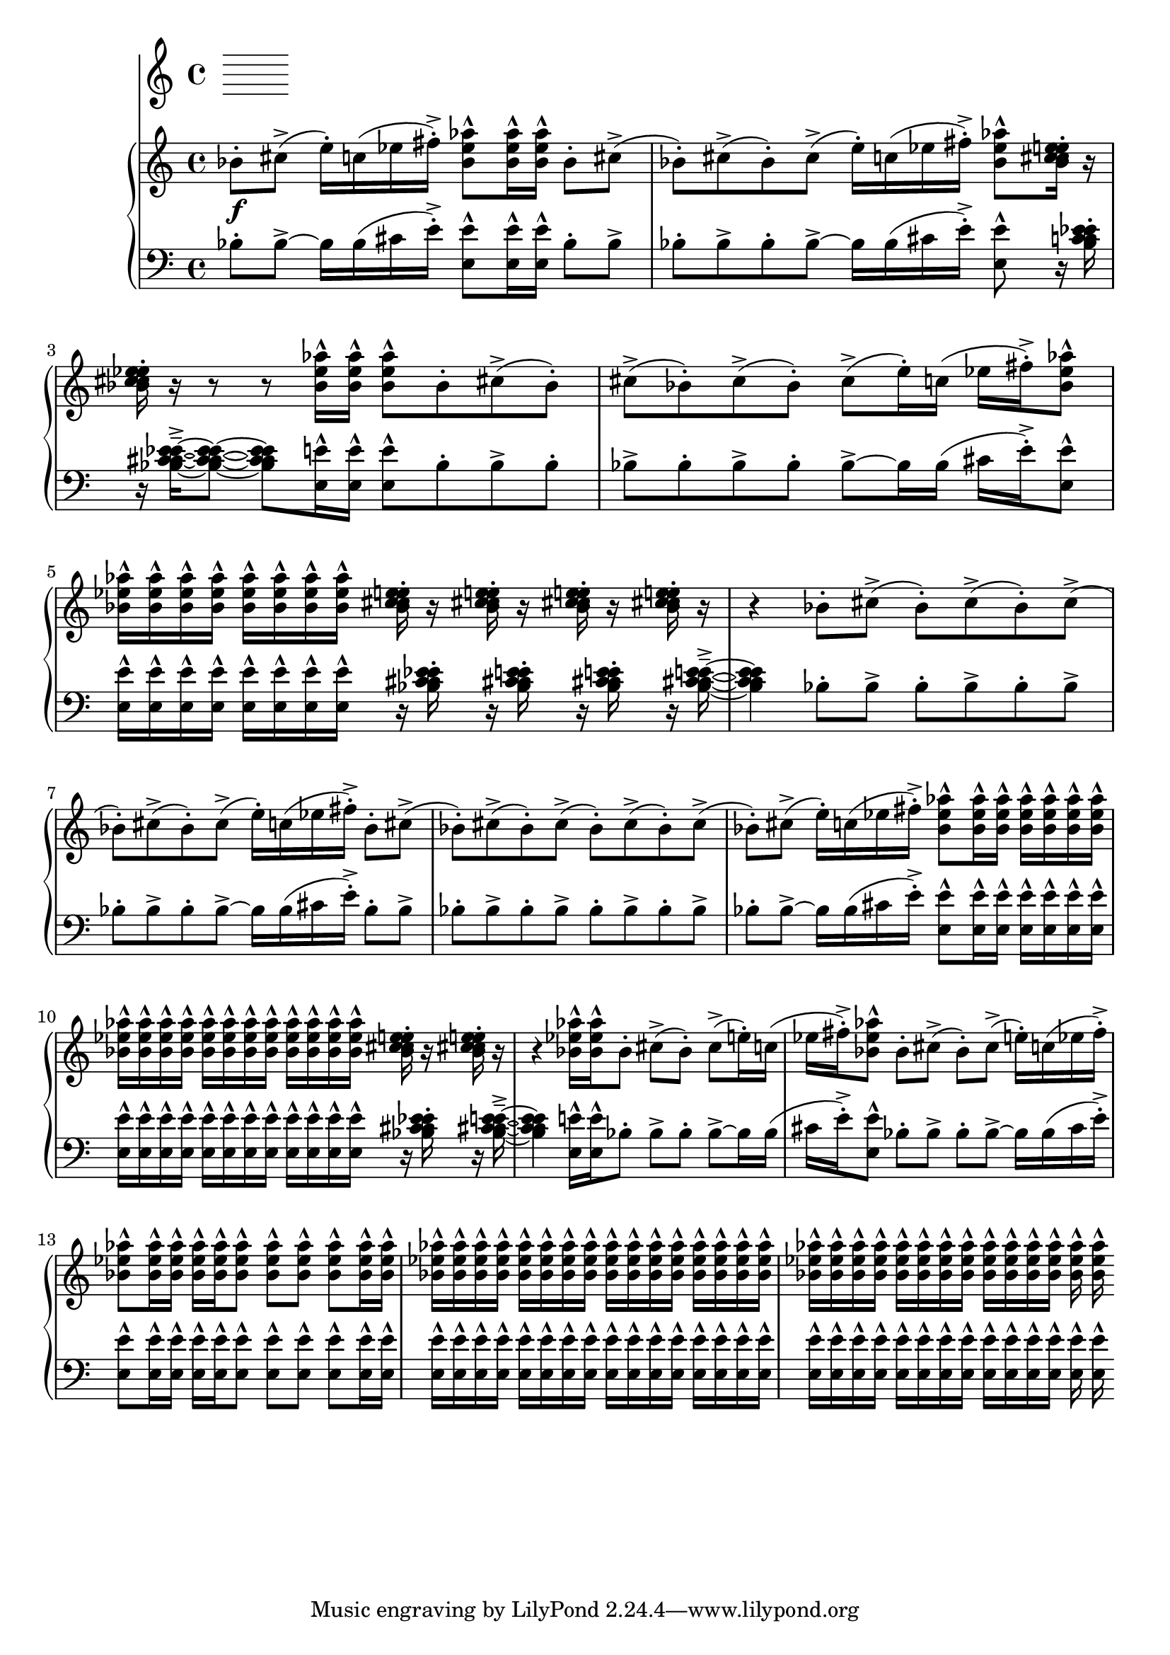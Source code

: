 %! abjad.LilyPondFile._get_format_pieces()
\version "2.22.1"
%! abjad.LilyPondFile._get_format_pieces()
\language "english"

%! abjad.LilyPondFile._get_formatted_blocks()
\score
%! abjad.LilyPondFile._get_formatted_blocks()
{
    \context Score = ""
    <<
        \context Staff = "Flute"
        {
        }
        \context PianoStaff = ""
        <<
            \context Staff = "Piano 1"
            {
                \time 4/4
                \clef "treble"
                bf'8
                \f
                - \staccato
                cs''8
                - \accent
                (
                e''16
                - \staccato
                )
                c''16
                (
                ef''16
                fs''16
                - \staccato
                - \accent
                )
                <bf' ef'' af''>8
                - \marcato
                <bf' ef'' af''>16
                - \marcato
                <bf' ef'' af''>16
                - \marcato
                bf'8
                - \staccato
                cs''8
                - \accent
                (
                bf'8
                - \staccato
                )
                cs''8
                - \accent
                (
                bf'8
                - \staccato
                )
                cs''8
                - \accent
                (
                e''16
                - \staccato
                )
                c''16
                (
                ef''16
                fs''16
                - \staccato
                - \accent
                )
                <bf' ef'' af''>8
                - \marcato
                <bf' c'' cs'' ef'' e''>16
                - \staccato
                r16
                <bf' c'' cs'' ef'' e''>16
                - \staccato
                r16
                r8
                r8
                <bf' ef'' af''>16
                - \marcato
                <bf' ef'' af''>16
                - \marcato
                <bf' ef'' af''>8
                - \marcato
                bf'8
                - \staccato
                cs''8
                - \accent
                (
                bf'8
                - \staccato
                )
                cs''8
                - \accent
                (
                bf'8
                - \staccato
                )
                cs''8
                - \accent
                (
                bf'8
                - \staccato
                )
                cs''8
                - \accent
                (
                e''16
                - \staccato
                )
                c''16
                (
                ef''16
                fs''16
                - \staccato
                - \accent
                )
                <bf' ef'' af''>8
                - \marcato
                <bf' ef'' af''>16
                - \marcato
                <bf' ef'' af''>16
                - \marcato
                <bf' ef'' af''>16
                - \marcato
                <bf' ef'' af''>16
                - \marcato
                <bf' ef'' af''>16
                - \marcato
                <bf' ef'' af''>16
                - \marcato
                <bf' ef'' af''>16
                - \marcato
                <bf' ef'' af''>16
                - \marcato
                <bf' c'' cs'' ef'' e''>16
                - \staccato
                r16
                <bf' c'' cs'' ef'' e''>16
                - \staccato
                r16
                <bf' c'' cs'' ef'' e''>16
                - \staccato
                r16
                <bf' c'' cs'' ef'' e''>16
                - \staccato
                r16
                r4
                bf'8
                - \staccato
                cs''8
                - \accent
                (
                bf'8
                - \staccato
                )
                cs''8
                - \accent
                (
                bf'8
                - \staccato
                )
                cs''8
                - \accent
                (
                bf'8
                - \staccato
                )
                cs''8
                - \accent
                (
                bf'8
                - \staccato
                )
                cs''8
                - \accent
                (
                e''16
                - \staccato
                )
                c''16
                (
                ef''16
                fs''16
                - \staccato
                - \accent
                )
                bf'8
                - \staccato
                cs''8
                - \accent
                (
                bf'8
                - \staccato
                )
                cs''8
                - \accent
                (
                bf'8
                - \staccato
                )
                cs''8
                - \accent
                (
                bf'8
                - \staccato
                )
                cs''8
                - \accent
                (
                bf'8
                - \staccato
                )
                cs''8
                - \accent
                (
                bf'8
                - \staccato
                )
                cs''8
                - \accent
                (
                e''16
                - \staccato
                )
                c''16
                (
                ef''16
                fs''16
                - \staccato
                - \accent
                )
                <bf' ef'' af''>8
                - \marcato
                <bf' ef'' af''>16
                - \marcato
                <bf' ef'' af''>16
                - \marcato
                <bf' ef'' af''>16
                - \marcato
                <bf' ef'' af''>16
                - \marcato
                <bf' ef'' af''>16
                - \marcato
                <bf' ef'' af''>16
                - \marcato
                <bf' ef'' af''>16
                - \marcato
                <bf' ef'' af''>16
                - \marcato
                <bf' ef'' af''>16
                - \marcato
                <bf' ef'' af''>16
                - \marcato
                <bf' ef'' af''>16
                - \marcato
                <bf' ef'' af''>16
                - \marcato
                <bf' ef'' af''>16
                - \marcato
                <bf' ef'' af''>16
                - \marcato
                <bf' ef'' af''>16
                - \marcato
                <bf' ef'' af''>16
                - \marcato
                <bf' ef'' af''>16
                - \marcato
                <bf' ef'' af''>16
                - \marcato
                <bf' c'' cs'' ef'' e''>16
                - \staccato
                r16
                <bf' c'' cs'' ef'' e''>16
                - \staccato
                r16
                r4
                <bf' ef'' af''>16
                - \marcato
                <bf' ef'' af''>16
                - \marcato
                bf'8
                - \staccato
                cs''8
                - \accent
                (
                bf'8
                - \staccato
                )
                cs''8
                - \accent
                (
                e''16
                - \staccato
                )
                c''16
                (
                ef''16
                fs''16
                - \staccato
                - \accent
                )
                <bf' ef'' af''>8
                - \marcato
                bf'8
                - \staccato
                cs''8
                - \accent
                (
                bf'8
                - \staccato
                )
                cs''8
                - \accent
                (
                e''16
                - \staccato
                )
                c''16
                (
                ef''16
                fs''16
                - \staccato
                - \accent
                )
                <bf' ef'' af''>8
                - \marcato
                <bf' ef'' af''>16
                - \marcato
                <bf' ef'' af''>16
                - \marcato
                <bf' ef'' af''>16
                - \marcato
                <bf' ef'' af''>16
                - \marcato
                <bf' ef'' af''>8
                - \marcato
                <bf' ef'' af''>8
                - \marcato
                <bf' ef'' af''>8
                - \marcato
                <bf' ef'' af''>8
                - \marcato
                <bf' ef'' af''>16
                - \marcato
                <bf' ef'' af''>16
                - \marcato
                <bf' ef'' af''>16
                - \marcato
                <bf' ef'' af''>16
                - \marcato
                <bf' ef'' af''>16
                - \marcato
                <bf' ef'' af''>16
                - \marcato
                <bf' ef'' af''>16
                - \marcato
                <bf' ef'' af''>16
                - \marcato
                <bf' ef'' af''>16
                - \marcato
                <bf' ef'' af''>16
                - \marcato
                <bf' ef'' af''>16
                - \marcato
                <bf' ef'' af''>16
                - \marcato
                <bf' ef'' af''>16
                - \marcato
                <bf' ef'' af''>16
                - \marcato
                <bf' ef'' af''>16
                - \marcato
                <bf' ef'' af''>16
                - \marcato
                <bf' ef'' af''>16
                - \marcato
                <bf' ef'' af''>16
                - \marcato
                <bf' ef'' af''>16
                - \marcato
                <bf' ef'' af''>16
                - \marcato
                <bf' ef'' af''>16
                - \marcato
                <bf' ef'' af''>16
                - \marcato
                <bf' ef'' af''>16
                - \marcato
                <bf' ef'' af''>16
                - \marcato
                <bf' ef'' af''>16
                - \marcato
                <bf' ef'' af''>16
                - \marcato
                <bf' ef'' af''>16
                - \marcato
                <bf' ef'' af''>16
                - \marcato
                <bf' ef'' af''>16
                - \marcato
                <bf' ef'' af''>16
                - \marcato
                <bf' ef'' af''>16
                - \marcato
                <bf' ef'' af''>16
                - \marcato
            }
            \context Staff = "Piano 2"
            {
                \time 4/4
                \clef "bass"
                bf8
                - \staccato
                bf8
                - \accent
                ~
                bf16
                bf16
                (
                cs'16
                e'16
                - \staccato
                - \accent
                )
                <e e'>8
                - \marcato
                <e e'>16
                - \marcato
                <e e'>16
                - \marcato
                bf8
                - \staccato
                bf8
                - \accent
                bf8
                - \staccato
                bf8
                - \accent
                bf8
                - \staccato
                bf8
                - \accent
                ~
                bf16
                bf16
                (
                cs'16
                e'16
                - \staccato
                - \accent
                )
                <e e'>8
                - \marcato
                r16
                <bf c' cs' ef' e'>16
                - \staccato
                r16
                <bf c' cs' ef' e'>16
                - \tenuto
                - \accent
                ~
                <bf c' cs' ef' e'>8
                ~
                <bf c' cs' ef' e'>8
                <e e'>16
                - \marcato
                <e e'>16
                - \marcato
                <e e'>8
                - \marcato
                bf8
                - \staccato
                bf8
                - \accent
                bf8
                - \staccato
                bf8
                - \accent
                bf8
                - \staccato
                bf8
                - \accent
                bf8
                - \staccato
                bf8
                - \accent
                ~
                bf16
                bf16
                (
                cs'16
                e'16
                - \staccato
                - \accent
                )
                <e e'>8
                - \marcato
                <e e'>16
                - \marcato
                <e e'>16
                - \marcato
                <e e'>16
                - \marcato
                <e e'>16
                - \marcato
                <e e'>16
                - \marcato
                <e e'>16
                - \marcato
                <e e'>16
                - \marcato
                <e e'>16
                - \marcato
                r16
                <bf c' cs' ef' e'>16
                - \staccato
                r16
                <bf c' cs' ef' e'>16
                - \staccato
                r16
                <bf c' cs' ef' e'>16
                - \staccato
                r16
                <bf c' cs' ef' e'>16
                - \tenuto
                - \accent
                ~
                <bf c' cs' ef' e'>4
                bf8
                - \staccato
                bf8
                - \accent
                bf8
                - \staccato
                bf8
                - \accent
                bf8
                - \staccato
                bf8
                - \accent
                bf8
                - \staccato
                bf8
                - \accent
                bf8
                - \staccato
                bf8
                - \accent
                ~
                bf16
                bf16
                (
                cs'16
                e'16
                - \staccato
                - \accent
                )
                bf8
                - \staccato
                bf8
                - \accent
                bf8
                - \staccato
                bf8
                - \accent
                bf8
                - \staccato
                bf8
                - \accent
                bf8
                - \staccato
                bf8
                - \accent
                bf8
                - \staccato
                bf8
                - \accent
                bf8
                - \staccato
                bf8
                - \accent
                ~
                bf16
                bf16
                (
                cs'16
                e'16
                - \staccato
                - \accent
                )
                <e e'>8
                - \marcato
                <e e'>16
                - \marcato
                <e e'>16
                - \marcato
                <e e'>16
                - \marcato
                <e e'>16
                - \marcato
                <e e'>16
                - \marcato
                <e e'>16
                - \marcato
                <e e'>16
                - \marcato
                <e e'>16
                - \marcato
                <e e'>16
                - \marcato
                <e e'>16
                - \marcato
                <e e'>16
                - \marcato
                <e e'>16
                - \marcato
                <e e'>16
                - \marcato
                <e e'>16
                - \marcato
                <e e'>16
                - \marcato
                <e e'>16
                - \marcato
                <e e'>16
                - \marcato
                <e e'>16
                - \marcato
                r16
                <bf c' cs' ef' e'>16
                - \staccato
                r16
                <bf c' cs' ef' e'>16
                - \tenuto
                - \accent
                ~
                <bf c' cs' ef' e'>4
                <e e'>16
                - \marcato
                <e e'>16
                - \marcato
                bf8
                - \staccato
                bf8
                - \accent
                bf8
                - \staccato
                bf8
                - \accent
                ~
                bf16
                bf16
                (
                cs'16
                e'16
                - \staccato
                - \accent
                )
                <e e'>8
                - \marcato
                bf8
                - \staccato
                bf8
                - \accent
                bf8
                - \staccato
                bf8
                - \accent
                ~
                bf16
                bf16
                (
                cs'16
                e'16
                - \staccato
                - \accent
                )
                <e e'>8
                - \marcato
                <e e'>16
                - \marcato
                <e e'>16
                - \marcato
                <e e'>16
                - \marcato
                <e e'>16
                - \marcato
                <e e'>8
                - \marcato
                <e e'>8
                - \marcato
                <e e'>8
                - \marcato
                <e e'>8
                - \marcato
                <e e'>16
                - \marcato
                <e e'>16
                - \marcato
                <e e'>16
                - \marcato
                <e e'>16
                - \marcato
                <e e'>16
                - \marcato
                <e e'>16
                - \marcato
                <e e'>16
                - \marcato
                <e e'>16
                - \marcato
                <e e'>16
                - \marcato
                <e e'>16
                - \marcato
                <e e'>16
                - \marcato
                <e e'>16
                - \marcato
                <e e'>16
                - \marcato
                <e e'>16
                - \marcato
                <e e'>16
                - \marcato
                <e e'>16
                - \marcato
                <e e'>16
                - \marcato
                <e e'>16
                - \marcato
                <e e'>16
                - \marcato
                <e e'>16
                - \marcato
                <e e'>16
                - \marcato
                <e e'>16
                - \marcato
                <e e'>16
                - \marcato
                <e e'>16
                - \marcato
                <e e'>16
                - \marcato
                <e e'>16
                - \marcato
                <e e'>16
                - \marcato
                <e e'>16
                - \marcato
                <e e'>16
                - \marcato
                <e e'>16
                - \marcato
                <e e'>16
                - \marcato
                <e e'>16
                - \marcato
            }
        >>
    >>
%! abjad.LilyPondFile._get_formatted_blocks()
}